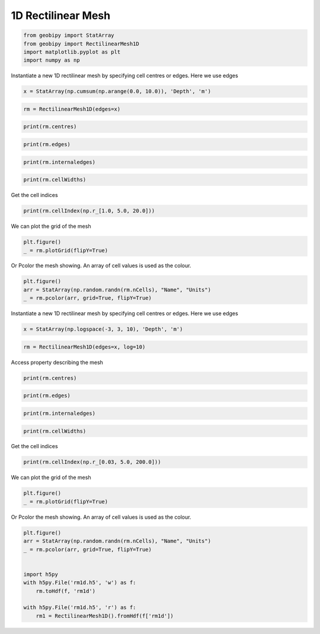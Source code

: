 .. only:: html

    .. note::
        :class: sphx-glr-download-link-note

        Click :ref:`here <sphx_glr_download_examples_Meshes_plot_rectilinear_mesh_1d.py>`     to download the full example code
    .. rst-class:: sphx-glr-example-title

    .. _sphx_glr_examples_Meshes_plot_rectilinear_mesh_1d.py:


1D Rectilinear Mesh
-------------------


.. code-block:: default

    from geobipy import StatArray
    from geobipy import RectilinearMesh1D
    import matplotlib.pyplot as plt
    import numpy as np









Instantiate a new 1D rectilinear mesh by specifying cell centres or edges.
Here we use edges


.. code-block:: default

    x = StatArray(np.cumsum(np.arange(0.0, 10.0)), 'Depth', 'm')









.. code-block:: default

    rm = RectilinearMesh1D(edges=x)










.. code-block:: default

    print(rm.centres)





.. rst-class:: sphx-glr-script-out

 Out:

 .. code-block:: none

    [ 0.5  2.   4.5 ... 24.5 32.  40.5]





.. code-block:: default

    print(rm.edges)





.. rst-class:: sphx-glr-script-out

 Out:

 .. code-block:: none

    [ 0.  1.  3. ... 28. 36. 45.]





.. code-block:: default

    print(rm.internaledges)





.. rst-class:: sphx-glr-script-out

 Out:

 .. code-block:: none

    [ 1.  3.  6. ... 21. 28. 36.]





.. code-block:: default

    print(rm.cellWidths)





.. rst-class:: sphx-glr-script-out

 Out:

 .. code-block:: none

    [1. 2. 3. ... 7. 8. 9.]




Get the cell indices


.. code-block:: default

    print(rm.cellIndex(np.r_[1.0, 5.0, 20.0]))





.. rst-class:: sphx-glr-script-out

 Out:

 .. code-block:: none

    [1 2 5]




We can plot the grid of the mesh


.. code-block:: default

    plt.figure()
    _ = rm.plotGrid(flipY=True)





.. image:: /examples/Meshes/images/sphx_glr_plot_rectilinear_mesh_1d_001.png
    :alt: plot rectilinear mesh 1d
    :class: sphx-glr-single-img


.. rst-class:: sphx-glr-script-out

 Out:

 .. code-block:: none

    /Users/nfoks/codes/repositories/geobipy/geobipy/src/base/plotting.py:874: MatplotlibDeprecationWarning: shading='flat' when X and Y have the same dimensions as C is deprecated since 3.3.  Either specify the corners of the quadrilaterals with X and Y, or pass shading='auto', 'nearest' or 'gouraud', or set rcParams['pcolor.shading'].  This will become an error two minor releases later.
      pm = ax.pcolormesh(X, Y, v, color=c, **kwargs)




Or Pcolor the mesh showing. An array of cell values is used as the colour.


.. code-block:: default

    plt.figure()
    arr = StatArray(np.random.randn(rm.nCells), "Name", "Units")
    _ = rm.pcolor(arr, grid=True, flipY=True)





.. image:: /examples/Meshes/images/sphx_glr_plot_rectilinear_mesh_1d_002.png
    :alt: plot rectilinear mesh 1d
    :class: sphx-glr-single-img


.. rst-class:: sphx-glr-script-out

 Out:

 .. code-block:: none

    /Users/nfoks/codes/repositories/geobipy/geobipy/src/base/plotting.py:874: MatplotlibDeprecationWarning: shading='flat' when X and Y have the same dimensions as C is deprecated since 3.3.  Either specify the corners of the quadrilaterals with X and Y, or pass shading='auto', 'nearest' or 'gouraud', or set rcParams['pcolor.shading'].  This will become an error two minor releases later.
      pm = ax.pcolormesh(X, Y, v, color=c, **kwargs)




Instantiate a new 1D rectilinear mesh by specifying cell centres or edges.
Here we use edges


.. code-block:: default

    x = StatArray(np.logspace(-3, 3, 10), 'Depth', 'm')









.. code-block:: default

    rm = RectilinearMesh1D(edges=x, log=10)









Access property describing the mesh


.. code-block:: default

    print(rm.centres)





.. rst-class:: sphx-glr-script-out

 Out:

 .. code-block:: none

    [-2.66666667 -2.         -1.33333333 ...  1.33333333  2.
      2.66666667]





.. code-block:: default

    print(rm.edges)





.. rst-class:: sphx-glr-script-out

 Out:

 .. code-block:: none

    [-3.         -2.33333333 -1.66666667 ...  1.66666667  2.33333333
      3.        ]





.. code-block:: default

    print(rm.internaledges)





.. rst-class:: sphx-glr-script-out

 Out:

 .. code-block:: none

    [-2.33333333 -1.66666667 -1.         ...  1.          1.66666667
      2.33333333]





.. code-block:: default

    print(rm.cellWidths)





.. rst-class:: sphx-glr-script-out

 Out:

 .. code-block:: none

    [0.66666667 0.66666667 0.66666667 ... 0.66666667 0.66666667 0.66666667]




Get the cell indices


.. code-block:: default

    print(rm.cellIndex(np.r_[0.03, 5.0, 200.0]))





.. rst-class:: sphx-glr-script-out

 Out:

 .. code-block:: none

    [2 5 7]




We can plot the grid of the mesh


.. code-block:: default

    plt.figure()
    _ = rm.plotGrid(flipY=True)





.. image:: /examples/Meshes/images/sphx_glr_plot_rectilinear_mesh_1d_003.png
    :alt: plot rectilinear mesh 1d
    :class: sphx-glr-single-img


.. rst-class:: sphx-glr-script-out

 Out:

 .. code-block:: none

    /Users/nfoks/codes/repositories/geobipy/geobipy/src/base/plotting.py:874: MatplotlibDeprecationWarning: shading='flat' when X and Y have the same dimensions as C is deprecated since 3.3.  Either specify the corners of the quadrilaterals with X and Y, or pass shading='auto', 'nearest' or 'gouraud', or set rcParams['pcolor.shading'].  This will become an error two minor releases later.
      pm = ax.pcolormesh(X, Y, v, color=c, **kwargs)




Or Pcolor the mesh showing. An array of cell values is used as the colour.


.. code-block:: default

    plt.figure()
    arr = StatArray(np.random.randn(rm.nCells), "Name", "Units")
    _ = rm.pcolor(arr, grid=True, flipY=True)


    import h5py
    with h5py.File('rm1d.h5', 'w') as f:
        rm.toHdf(f, 'rm1d')

    with h5py.File('rm1d.h5', 'r') as f:
        rm1 = RectilinearMesh1D().fromHdf(f['rm1d'])


.. image:: /examples/Meshes/images/sphx_glr_plot_rectilinear_mesh_1d_004.png
    :alt: plot rectilinear mesh 1d
    :class: sphx-glr-single-img


.. rst-class:: sphx-glr-script-out

 Out:

 .. code-block:: none

    /Users/nfoks/codes/repositories/geobipy/geobipy/src/base/plotting.py:874: MatplotlibDeprecationWarning: shading='flat' when X and Y have the same dimensions as C is deprecated since 3.3.  Either specify the corners of the quadrilaterals with X and Y, or pass shading='auto', 'nearest' or 'gouraud', or set rcParams['pcolor.shading'].  This will become an error two minor releases later.
      pm = ax.pcolormesh(X, Y, v, color=c, **kwargs)





.. rst-class:: sphx-glr-timing

   **Total running time of the script:** ( 0 minutes  0.371 seconds)


.. _sphx_glr_download_examples_Meshes_plot_rectilinear_mesh_1d.py:


.. only :: html

 .. container:: sphx-glr-footer
    :class: sphx-glr-footer-example



  .. container:: sphx-glr-download sphx-glr-download-python

     :download:`Download Python source code: plot_rectilinear_mesh_1d.py <plot_rectilinear_mesh_1d.py>`



  .. container:: sphx-glr-download sphx-glr-download-jupyter

     :download:`Download Jupyter notebook: plot_rectilinear_mesh_1d.ipynb <plot_rectilinear_mesh_1d.ipynb>`


.. only:: html

 .. rst-class:: sphx-glr-signature

    `Gallery generated by Sphinx-Gallery <https://sphinx-gallery.github.io>`_
